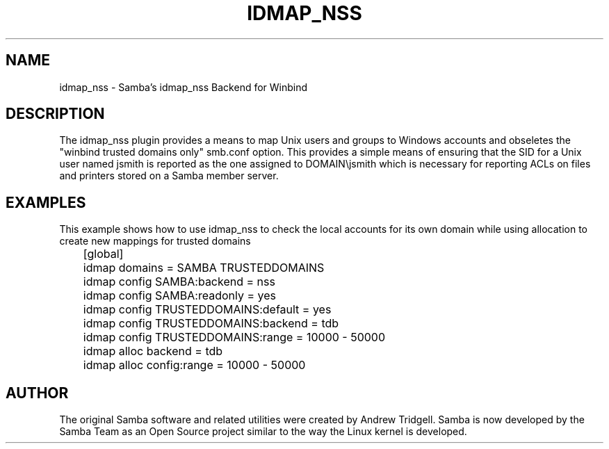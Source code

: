 .\"     Title: idmap_nss
.\"    Author: 
.\" Generator: DocBook XSL Stylesheets v1.73.1 <http://docbook.sf.net/>
.\"      Date: 08/18/2008
.\"    Manual: System Administration tools
.\"    Source: Samba 3.2
.\"
.TH "IDMAP_NSS" "8" "08/18/2008" "Samba 3\.2" "System Administration tools"
.\" disable hyphenation
.nh
.\" disable justification (adjust text to left margin only)
.ad l
.SH "NAME"
idmap_nss - Samba's idmap_nss Backend for Winbind
.SH "DESCRIPTION"
.PP
The idmap_nss plugin provides a means to map Unix users and groups to Windows accounts and obseletes the "winbind trusted domains only" smb\.conf option\. This provides a simple means of ensuring that the SID for a Unix user named jsmith is reported as the one assigned to DOMAIN\ejsmith which is necessary for reporting ACLs on files and printers stored on a Samba member server\.
.SH "EXAMPLES"
.PP
This example shows how to use idmap_nss to check the local accounts for its own domain while using allocation to create new mappings for trusted domains
.sp
.RS 4
.nf
	[global]
	    idmap domains = SAMBA TRUSTEDDOMAINS

	    idmap config SAMBA:backend  = nss
	    idmap config SAMBA:readonly = yes

	    idmap config TRUSTEDDOMAINS:default = yes
	    idmap config TRUSTEDDOMAINS:backend = tdb
	    idmap config TRUSTEDDOMAINS:range   = 10000 \- 50000

	    idmap alloc backend      = tdb
	    idmap alloc config:range = 10000 \- 50000
	
.fi
.RE
.SH "AUTHOR"
.PP
The original Samba software and related utilities were created by Andrew Tridgell\. Samba is now developed by the Samba Team as an Open Source project similar to the way the Linux kernel is developed\.
